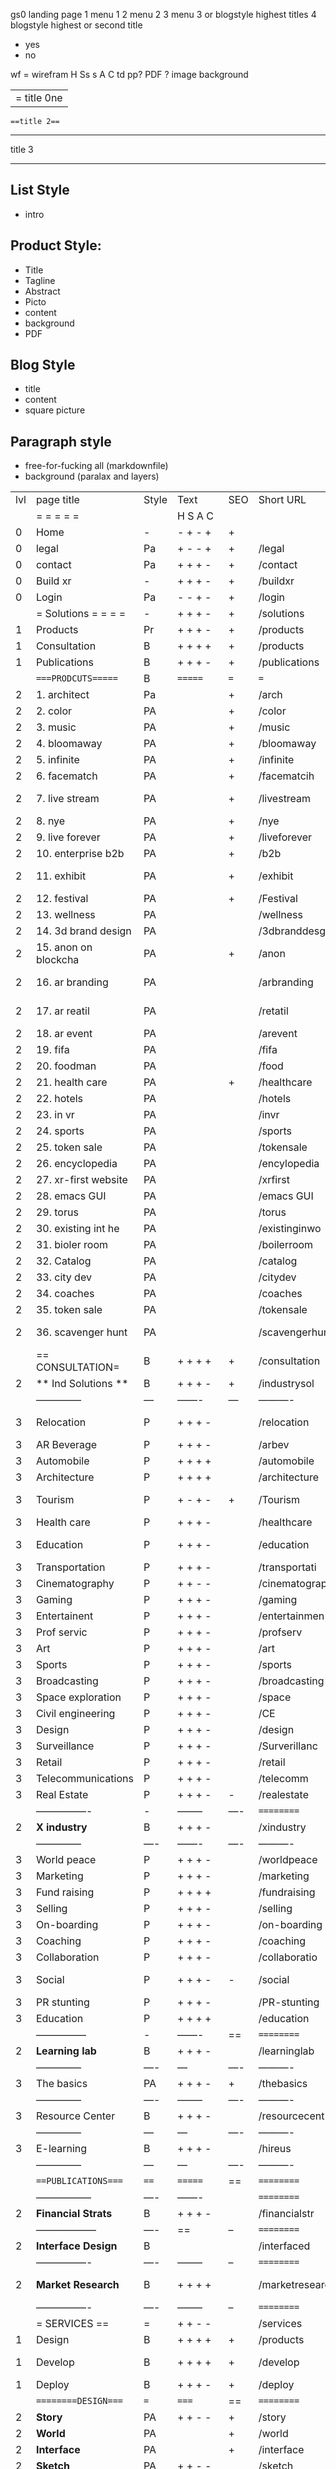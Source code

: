  gs0 landing page
 1 menu 1 
 2 menu 2
 3 menu 3 or blogstyle highest titles
 4 blogstyle highest or second title

 + yes
 - no  
wf = wirefram
H
Ss s 
A
C
td 
pp?
PDF  ?
image
background

|= title 0ne 
===title 2===
---------
title 3
---------


** List Style

- intro


** Product Style:

- Title
- Tagline
- Abstract
- Picto
- content
- background
- PDF


** Blog Style

- title
- content
- square picture

** Paragraph style

- free-for-fucking all (markdownfile)
- background (paralax and layers)





 | lvl | page title            | Style | Text     | SEO  | Short URL       | wf   | PDF  | t-d  | pp?   | Background           | image                      | picto | txtbx | cal | + |
 |     | =  =  =  =  =         |       | H S A C  |      |                 |      |      | +    |       |                      |                            |       |       |     | + |
 |   0 | Home                  | -     | - + - +  | +    |                 |      | -    | +    | -     | + polar pink         |                            |       |       |     | + |
 |   0 | legal                 | Pa    | + - - +  | +    | /legal          |      | +    | +    | -     | + sofa               |                            |       |       |     | + |
 |   0 | contact               | Pa    | + + + -  | +    | /contact        |      | -    | +    | -     | + chairs             |                            |       |       |     | + |
 |   0 | Build xr              | -     | + + + -  | +    | /buildxr        |      | -    | +    | -     | -                    |                            |       |       |     | + |
 |   0 | Login                 | Pa    | - - + -  | +    | /login          |      | -    | +    | -     | + woman              |                            |       |       |     | + |
 |     | = Solutions = = = =   | -     | + + + -  | +    | /solutions      |      | -    | +    | -     | + Polar Green        |                            |       |       |     |   |
 |   1 | Products              | Pr    | + + + -  | +    | /products       | ==   | +    | +    | -     | + Inside Torus       |                            |       |       |     |   |
 |   1 | Consultation          | B     | + + + +  | +    | /products       |      | +    | +    | -     | + polar lights       |                            |       |       |     |   |
 |   1 | Publications          | B     | + + + -  | +    | /publications   |      | +    | +    | -     | + polar lights       |                            |       |       |     |   |
 |     | ====PRODCUTS======    | B     | =======  | ===  | ===             | ==   | ==   | ===  | ==    | + Inside Torus       |                            |       |       |     |   |
 |   2 | 1. architect          | Pa    |          | +    | /arch           |      | -    | +    | -     | + bus stop           |                            |       |       |     |   |
 |   2 | 2. color              | PA    |          | +    | /color          |      | -    | +    | -     | + ball + chair       |                            |       |       |     |   |
 |   2 | 3. music              | PA    |          | +    | /music          |      | -    | +    | -     | + viz sound          |                            |       |       |     |   |
 |   2 | 4. bloomaway          | PA    |          | +    | /bloomaway      |      | -    | +    | -     | + in clouds          |                            |       |       |     |   |
 |   2 | 5. infinite           | PA    |          | +    | /infinite       |      | -    | +    | -     | + hallway            |                            |       |       |     |   |
 |   2 | 6. facematch          | PA    |          | +    | /facematcih     |      | -    | +    | +     | + face               |                            |       |       |     |   |
 |   2 | 7. live stream        | PA    |          | +    | /livestream     |      | -    | +    | -     | - globe connected    |                            |       |       |     |   |
 |   2 | 8. nye                | PA    |          | +    | /nye            |      | -    | +    | +     | + balloons           |                            |       |       |     |   |
 |   2 | 9. live forever       | PA    |          | +    | /liveforever    |      | -    | +    | -     | - immortality        |                            |       |       |     |   |
 |   2 | 10. enterprise b2b    | PA    |          | +    | /b2b            |      | -    | +    | -     | - biz2biz            |                            |       |       |     |   |
 |   2 | 11. exhibit           | PA    |          | +    | /exhibit        |      | -    | +    | -     | + underwater tank    |                            |       |       |     |   |
 |   2 | 12. festival          | PA    |          | +    | /Festival       |      | -    | +    | -     | + ??                 |                            |       |       |     |   |
 |   2 | 13. wellness          | PA    |          |      | /wellness       |      | -    | +    | -     | + tree               |                            |       |       |     |   |
 |   2 | 14. 3d brand design   | PA    |          |      | /3dbranddesgi   |      | -    | +    | -     | -  3d model          |                            |       |       |     |   |
 |   2 | 15. anon on blockcha  | PA    |          | +    | /anon           |      | -    | +    | +     | + Eye                |                            |       |       |     |   |
 |   2 | 16. ar branding       | PA    |          |      | /arbranding     |      | -    | +    | -     | - ar on outsde wrld  |                            |       |       |     |   |
 |   2 | 17. ar reatil         | PA    |          |      | /retatil        |      | -    | +    | -     | - purhasing w / ar   |                            |       |       |     |   |
 |   2 | 18. ar event          | PA    |          |      | /arevent        |      | -    | +    | -     | -                    |                            |       |       |     |   |
 |   2 | 19. fifa              | PA    |          |      | /fifa           |      | -    | +    | -     | -                    |                            |       |       |     |   |
 |   2 | 20. foodman           | PA    |          |      | /food           |      | -    | +    | -     | -                    |                            |       |       |     |   |
 |   2 | 21. health care       | PA    |          | +    | /healthcare     |      | -    | +    | -     | - ar health care     |                            |       |       |     |   |
 |   2 | 22. hotels            | PA    |          |      | /hotels         |      | -    | +    | -     | -                    |                            |       |       |     |   |
 |   2 | 23. in vr             | PA    |          |      | /invr           |      | -    | +    | -     | -                    |                            |       |       |     |   |
 |   2 | 24. sports            | PA    |          |      | /sports         |      | -    | +    | -     | -                    |                            |       |       |     |   |
 |   2 | 25. token sale        | PA    |          |      | /tokensale      |      | -    | +    | -     | - crpyt coins        |                            |       |       |     |   |
 |   2 | 26. encyclopedia      | PA    |          |      | /encylopedia    |      | -    | +    | -     | -  info in torus     |                            |       |       |     |   |
 |   2 | 27. xr-first website  | PA    |          |      | /xrfirst        |      | -    | +    | -     | -                    |                            |       |       |     |   |
 |   2 | 28. emacs GUI         | PA    |          |      | /emacs GUI      |      | -    | +    | -     | -                    |                            |       |       |     |   |
 |   2 | 29. torus             | PA    |          |      | /torus          |      | -    | +    | +     | -                    |                            |       |       |     |   |
 |   2 | 30. existing int he   | PA    |          |      | /existinginwo   |      | -    | +    | -     | -                    |                            |       |       |     |   |
 |   2 | 31. bioler room       | PA    |          |      | /boilerroom     |      | -    | +    | -     | + music viz          |                            |       |       |     |   |
 |   2 | 32. Catalog           | PA    |          |      | /catalog        |      | -    | +    | -     | -                    |                            |       |       |     |   |
 |   2 | 33. city dev          | PA    |          |      | /citydev        |      | -    | +    | -     | - city               |                            |       |       |     |   |
 |   2 | 34. coaches           | PA    |          |      | /coaches        |      | -    | +    | -     | -                    |                            |       |       |     |   |
 |   2 | 35. token sale        | PA    |          |      | /tokensale      |      | -    | +    | -     | - crypto cpoins      |                            |       |       |     |   |
 |   2 | 36. scavenger hunt    | PA    |          |      | /scavengerhun   |      | -    | +    | -     | - ar searching land  |                            |       |       |     |   |
 |     | == CONSULTATION=      | B     | + + + +  | +    | /consultation   |      | -    | +    | -     | + polar green        |                            |       |       |     |   |
 |   2 | ** Ind Solutions **   | B     | + + + -  | +    | /industrysol    |      |      |      |       |                      |                            |       |       |     |   |
 |     | --------------        | ---   | -------  | ---  | ----------      | ---- | ---  |      |       |                      |                            |       |       |     |   |
 |   3 | Relocation            | P     | + + + -  |      | /relocation     |      | -    | +    | -     | - fish bloomaway2    |                            |       |       |     |   |
 |   3 | AR Beverage           | P     | + + + -  |      | /arbev          |      | -    | +    |       |                      |                            |       |       |     |   |
 |   3 | Automobile            | P     | + + + +  |      | /automobile     |      | -    | +    | -     | - concept car        |                            |       |       |     |   |
 |   3 | Architecture          | P     | + + + +  |      | /architecture   |      | -    | +    | -     | - yu mall            |                            |       |       |     |   |
 |   3 | Tourism               | P     | + - + -  | +    | /Tourism        |      | -    | +    | -     | - statue of liberty  |                            |       |       |     |   |
 |   3 | Health care           | P     | + + + -  |      | /healthcare     |      | -    | +    | -     | - ar healthare       |                            |       |       |     |   |
 |   3 | Education             | P     | + + + -  |      | /education      |      | -    | +    | -     | - greekphilosopher   |                            |       |       |     |   |
 |   3 | Transportation        | P     | + + + -  |      | /transportati   |      | -    | +    | -     | - traffic highway    |                            |       |       |     |   |
 |   3 | Cinematography        | P     | + + - -  |      | /cinematograp   |      | -    | +    | -     | - movie reel         |                            |       |       |     |   |
 |   3 | Gaming                | P     | + + + -  |      | /gaming         |      | -    | +    | -     | - vr haptic s        |                            |       |       |     |   |
 |   3 | Entertainent          | P     | + + + -  |      | /entertainmen   |      | -    | +    | -     | - concert            |                            |       |       |     |   |
 |   3 | Prof servic           | P     | + + + -  |      | /profserv       |      | -    | +    | -     | - suit/tie           |                            |       |       |     |   |
 |   3 | Art                   | P     | + + + -  |      | /art            |      | -    | +    | -     | - canvas             |                            |       |       |     |   |
 |   3 | Sports                | P     | + + + -  |      | /sports         |      | -    | +    | -     | - athlete sha        |                            |       |       |     |   |
 |   3 | Broadcasting          | P     | + + + -  |      | /broadcasting   |      | -    | +    | -     | - mic + tower        |                            |       |       |     |   |
 |   3 | Space exploration     | P     | + + + -  |      | /space          |      | -    | +    | -     | - rocket ship        |                            |       |       |     |   |
 |   3 | Civil engineering     | P     | + + + -  |      | /CE             |      | -    | +    | -     | - bridge             |                            |       |       |     |   |
 |   3 | Design                | P     | + + + -  |      | /design         |      | -    | +    | -     | -                    |                            |       |       |     |   |
 |   3 | Surveillance          | P     | + + + -  |      | /Surverillanc   |      | -    | +    | -     | - eye in sky         |                            |       |       |     |   |
 |   3 | Retail                | P     | + + + -  |      | /retail         |      | -    | +    | -     | - grab from s        |                            |       |       |     |   |
 |   3 | Telecommunications    | P     | + + + -  |      | /telecomm       |      | -    | +    | -     | -  devices cn        |                            |       |       |     |   |
 |   3 | Real Estate           | P     | + + + -  | -    | /realestate     |      | -    | +    | -     | -housig              |                            |       |       |     |   |
 |     | ----------------      | -     | -------- | ---- | ==========      | ==   | -    | ===  | ====  | == =========         |                            |       |       |     |   |
 |   2 | *X industry*          | B     | + + + -  |      | /xindustry      |      | -    | +    | -     |                      |                            |       |       |     |   |
 |     | --------------        | ----  | -------  | ---- | ----------      | ---- | ---  |      |       |                      |                            |       |       |     |   |
 |   3 | World peace           | P     | + + + -  |      | /worldpeace     |      | -    | +    | -     | - dove               |                            |       |       |     |   |
 |   3 | Marketing             | P     | + + + -  |      | /marketing      |      | -    | +    | -     | - charts + medi      |                            |       |       |     |   |
 |   3 | Fund raising          | P     | + + + +  |      | /fundraising    |      | -    | +    | -     | - chart ->goal       |                            |       |       |     |   |
 |   3 | Selling               | P     | + + + -  |      | /selling        |      | -    | +    | -     | - transaction        |                            |       |       |     |   |
 |   3 | On-boarding           | P     | + + + -  |      | /on-boarding    |      | -    | +    | -     | - welcoming          |                            |       |       |     |   |
 |   3 | Coaching              | P     | + + + -  |      | /coaching       |      | -    | +    | -     | - trainer            |                            |       |       |     |   |
 |   3 | Collaboration         | P     | + + + -  |      | /collaboratio   |      | -    | +    | -     | - remote coop        |                            |       |       |     |   |
 |   3 | Social                | P     | + + + -  | -    | /social         |      | -    | +    | -     | - social icons       | rise of social chart       |       |       |     |   |
 |   3 | PR stunting           | P     | + + + -  |      | /PR-stunting    |      | -    | +    | -     | - garnering att      |                            |       |       |     |   |
 |   3 | Education             | P     | + + + +  |      | /education      |      | -    | +    | -     | - books on shel      | brain on vr                |       |       |     |   |
 |     | ---------------       | -     | -------  | ==   | ==========      | ==   | -    | ==   | ==    | == =========         |                            |       |       |     |   |
 |   2 | *Learning lab*        | B     | + + + -  |      | /learninglab    |      | -    | +    | -     | vr wood guy          | dales cone                 |       |       |     |   |
 |     | --------------        | ----  | ---      | ---- | ----------      | ---- | ---  |      |       |                      |                            |       |       |     |   |
 |   3 | The basics            | PA    | + + + -  | +    | /thebasics      |      | -    | +    | -     | childrens blocks     |                            |       |       |     |   |
 |     | --------------        | ----  | -------- | ---- | ----------      | ---- | ---  |      |       |                      |                            |       |       |     |   |
 |   3 | Resource Center       | B     | + + + -  |      | /resourcecent   |      | -    | +    | +     |                      |                            |       |       |     |   |
 |     | --------------        | ---   | ---      | ---- | ----------      | ---- | ---  |      |       |                      |                            |       |       |     |   |
 |   3 | E-learning            | B     | + + + -  |      | /hireus         |      |      |      |       |                      |                            |       |       |     |   |
 |     | --------------        | ---   | ---      | ---- | ----------      | ---- | ---  |      |       |                      |                            |       |       |     |   |
 |     | ===PUBLICATIONS====   | ====  | =======  | ==   | ==========      | ==   | -    | ==   | ====  | ======               |                            |       |       |     |   |
 |     | -----------------     | ----  | -------  |      | ==========      | ==   | ==   | ==   | ===   | ======               |                            |       |       |     |   |
 |   2 | *Financial Strats*    | B     | + + + -  |      | /financialstr   |      | -    | +    | +     |                      |                            |       |       |     |   |
 |     | ------------------    | ----  | ==       | --   | ==========      | ==   | -    | ==   | ==    | ======               |                            |       |       |     |   |
 |   2 | *Interface Design*    | B     |          |      | /interfaced     |      | -    | +    | -     |                      |                            |       |       |     |   |
 |     | ----------------      | ----  | -------- | --   | ==========      | ==   | -    | ==   | ==    | ======               |                            |       |       |     |   |
 |   2 | *Market Research*     | B     | + + + +  |      | /marketresearch |      | -    | +    | +     |                      | adopt chart, headset sales |       |       |     |   |
 |     | ----------------      | ----  | -------- | --   | ==========      | ==   | -    | ==   | ==    | ======               |                            |       |       |     |   |
 |     | = SERVICES  ==        | =     | + + - -  |      | /services       |      | -    | +    |       |                      |                            |       |       |     |   |
 |   1 | Design                | B     | + + + +  | +    | /products       |      | -    | +    | -     |                      |                            |       |       |     |   |
 |    1 | Develop               | B     | + + + +  | +    | /develop        |      | -    | +    | -     |                      | game engine diag, ge TA    |       |       |     |   |
 |   1 | Deploy                | B     | + + + -  | +    | /deploy         |      | -    | +    | -     | rocket launch        |                            |       |       |     |   |
 |     | =========DESIGN====   | ===   | =====    | ==   | ==========      | ==   | ==   | ==   | -     |                      |                            |       |       |     |   |
 |   2 | *Story*               | PA    | + + - -  | +    | /story          |      | -    | +    | -     |                      |                            |       |       |     |   |
 |   2 | *World*               | PA    |          | +    | /world          |      | -    | +    | -     |                      |                            |       |       |     |   |
 |   2 | *Interface*           | PA    |          | +    | /interface      |      | -    | +    | -     |                      |                            | o     |       |     |   |
 |   2 | *Sketch*              | PA    | + + - -  |      | /sketch         |      | -    | +    | -     |                      |                            |       |       |     |   |
 |   2 | *Storyboard *         | PA    | + + - -  |      | /storyboard     |      | -    | +    | -     |                      |                            |       |       |     |   |
 |   2 | *Script*              | PA    | + + - -  |      | /script         |      | -    | +    | -     |                      |                            |       |       |     |   |
 |   2 | *Model*               | PA    | + + - -  |      | /model          |      | -    | +    | -     |                      |                            |       |       |     |   |
 |     | ==========DEVELOP===  | -     | + + + -  | ==   | ==========      | ==   | ==   | ==   | ==    |                      | game engine                |       |       |     |   |
 |     | ------------------    | ----  | -------- |      | -----------     |      | -    | +    | -     |                      |                            |       |       |     |   |
 |     | *Program*             | B     | + + + -  | +    | /program        |      | -    | +    | -     | - wave of dots       | Game Engine                |       |       |     |   |
 |     | --------------        | ----  | -------- | ---  | ----------      | ---- | ---- |      | -     |                      |                            |       |       |     |   |
 |     | Web XR                | pa    | + - - -  |      | /webxr          |      | -    | +    | -     | - beakers with code  |                            |       |       |     |   |
 |     | Physics engine        | pa    | + - - -  |      | /physicsengine  |      | -    | +    | -     | - steve eatin chps   |                            |       |       |     |   |
 |     | Code                  | pa    | + + + -  |      | /code           |      | -    |      | -     |                      |                            |       |       |     |   |
 |     | AI                    | pa    | + + + +  | +    | /ai             |      | -    | +    | -     | - robot              |                            |       |       |     |   |
 |     | Biometrics            | pa    | + + + -  |      | /biometrics     |      | -    | +    | -     |                      |                            |       |       |     |   |
 |     | Cryptocurrencies      | pa    | + + + -  | +    | /cryptocurrency |      | -    |      | -     | - crpyotocoin        |                            |       |       |     |   |
 |     | Finite State Machines | pa    | + + + -  | +    | /fsm            |      | -    | +    | -     | - avatar             |                            |       |       |     |   |
 |     | -------------         | ----  | -------- |      | --------------- | ---- | ---- | ---- | ----- | -----------------    | -------------------------  | ----- |       |     |   |
 |     | *Produce*             | B     | + + + -  |      | /produce        |      | -    | +    | -     | - wave of abstract   |                            |       |       |     |   |
 |     | --------------        | ----  | -------- | ---  | --------------- | ---- | ---- | ---- | ----- | -------------------- | ---                        |       |       |     |   |
 |     | Live Stream           | pa    | + + + +  | +    | /livestram      |      | -    | +    | -     | virtual concert      |                            |       |       |     |   |
 |     | 3D audio              | pa    | + + - -  | +    | /3daudio        |      | -    | +    | -     |                      |                            |       |       |     |   |
 |     | Haptics               | pa    | + + + -  |      | /haptics        |      | -    | +    | -     |                      |                            |       |       |     |   |
 |     | Volumetric            | pa    | + + + -  |      | /columetric     |      | -    | +    | -     |                      |                            |       |       |     |   |
 |     | Photogrammetry        | pa    | + + + -  |      | /photogrammet   |      | -    | +    | -     |                      |                            |       |       |     |   |
 |     | 360 video             | pa    | + + + -  | +    | /360video       |      | -    | +    | -     |                      |                            |       |       |     |   |
 |     | Robotics              | pa    | + + + -  |      | /robotics       |      | -    | +    | -     |                      |                            |       |       |     |   |
 |     | Holograms             | pa    | + + + -  |      | /holograms      |      | -    | +    | -     |                      |                            |       |       |     |   |
 |     | Projection Mapping    | pa    | + + + -  |      | /projectionma   |      | -    | +    | -     |                      |                            |       |       |     |   |
 |     | Optical Tracing       | pa    | + + + -  |      | /opticaltrack   |      | -    | +    | -     |                      |                            |       |       |     |   |
 |     | Motion Capture        | pa    | + + + -  |      | /motioncaptur   |      | -    | +    | -     |                      |                            |       |       |     |   |
 |     | Emotion Recognition   | pa    | + + + -  |      | /emotionrecog   |      | -    | +    | -     |                      |                            |       |       |     |   |
 |     | Microarchitectures    | pa    | + + + -  |      | /microarchite   |      | -    | +    | -     |                      |                            |       |       |     |   |
 |     | -----------------     | ---   | -------- |      | -----------     |      | -    | +    | -     |                      |                            |       |       |     |   |
 |     | *Netowrk*             | B     | + + + -  |      | /Network        |      | -    | +    | -     | wave of humminbirds  |                            |       |       |     |   |
 |     | --------------        | ----  | -------- | ---  | ----------      | ---- | ---  |      |       |                      |                            |       |       |     |   |
 |     | Live Stream           | pa    | + + + -  | *    | /livestream     |      | -    | +    | -     |                      |                            |       |       |     |   |
 |     | Cloud Computing       | pa    | + + + -  | *    | /cloudcomputi   |      | -    | +    | -     |                      |                            |       |       |     |   |
 |     | Blockchain            | pa    | + + + -  | *    | /blockchain     |      | -    | +    | -     |                      |                            |       |       |     |   |
 |     | P2P                   | pa    | + + + -  |      | /p2p            |      | -    | +    | -     |                      |                            |       |       |     |   |
 |     | IoT                   | pa    | + + + -  |      | /iot            |      | -    | +    |       |                      |                            |       |       |     |   |
 |     | Spatial os            | pa    | + - - -  |      | /spatialos      |      | -    | +    | -     | - room scale vr      |                            |       |       |     |   |
 |     | ======DEPLOY=         | ===   | ======== | ==   | ==========      | ==   | -    | ===  | -     |                      |                            |       |       |     |   |
 |     | Distribution          | pa    | + + + -  |      | /distribution   |      | +    | +    | -     | buffet of media      |                            |       |       |     |   |
 |     | Promotion             | pa    |          |      | /promotion      |      | -    | +    | -     | mega phone           |                            |       |       |     |   |
 |     | Publishing            | pa    | +        |      | /publishing     |      | -    | +    | -     | printing press       |                            |       |       |     |   |
 |     | Activation            | pa    | +        |      | /activation     |      | -    | +    | -     |                      |                            |       |       |     |   |
 |     | Audiences             | pa    | + + + -  |      | /audiences      |      | -    | +    |       |                      |                            |       |       |     |   |
 |     | Advertise             | pa    |          |      | /productions    |      | -    | +    |       |                      |                            |       |       |     |   |
 |     | --------------        | ---   | ---      | ---  | ----------      | ---- | ---- | ===  |       |                      |                            |       |       |     |   |
 |     | =  NOVA XR     = = =  |       |          |      | /novaxr         |      | -    | +    |       |                      |                            |       |       |     |   |
 |     | --------------        | ---   | ---      | ---  | ----------      | ---- | ---- | ---- |       |                      |                            |       |       |     |   |
 |     | Who We Are            | l     |          |      | /whoweare       |      | -    | +    |       |                      |                            |       |       |     |   |
 |     | Partnerships          | l     |          |      | /partnerships   |      | -    | +    |       |                      |                            |       |       |     |   |
 |     | Find Us               | pa    |          |      | /findus         |      | -    | +    |       |                      |                            |       |       |     |   |
 |     | =WHO WE ARE=          | ===== | ======   | ==   | ===========     | ===  | -    | ===  | ====  |                      |                            |       |       |     |   |
 |     | --------------        | ---   | -------  | ---  | ----------      | ---- | ---- | ===  |       |                      |                            |       |       |     |   |
 |     | About Us *            | pa    | + + + -  |      | /aboutus        |      | +    | +    |       |                      |                            |       |       |     |   |
 |     | --------------        | ---   | ---      | ---  | ----------      | ---- | ---- | ===  |       |                      |                            |       |       |     |   |
 |     | Lab Live   *          | B     |          |      | /lablive        |      | -    | +    |       |                      |                            |       |       |     |   |
 |     | --------------        | ---   | ---      | ---  | ----------      | ---- | ---- | ===  |       |                      |                            |       |       |     |   |
 |     | Remote OS             | pa    |          |      | /remoteos       |      | -    | +    |       |                      |                            |       |       |     |   |
 |     | Father of VR          | pa    |          |      | /fatherofvr     |      | -    | +    |       |                      |                            |       |       |     |   |
 |     | Gitblog               | pa    |          |      | /gitblog        |      | -    | +    |       |                      |                            |       |       |     |   |
 |     | --------------        | ---   | ---      | ---  | ----------      | ---- | ---  | ===  |       |                      |                            |       |       |     |   |
 |     | Community *           | B     | +        | ==   | ==========      | ==   | ===  | ===  | ====  |                      |                            |       |       |     |   |
 |     | --------------        | ---   | ---      | ---  | ----------      | ---- | ---  | ===  |       |                      |                            |       |       |     |   |
 |     | Philanthr             | pa    | +        |      | /philanthropy   |      | -    | +    |       |                      |                            |       |       |     |   |
 |     | Philosophy            | pa    | +        |      | /philosophy     |      | -    | +    |       | rocks                |                            |       |       |     |   |
 |     | Shouts                | pa    | +        |      | /shouts         |      | -    | +    |       |                      |                            |       |       |     |   |
 |     | Rent room             | pa    | +        |      | /rentroom       |      | -    | +    |       |                      | nova office spae           |       |       |     |   |
 |     | Photoshoot            | pa    | +        |      | /photoshoot     |      | -    | +    |       |                      |                            |       |       |     |   |
 |     | ===PARTNERSHIP        | -     | ======   | ==   | ==========      | ==   | -    | ==   | ====  |                      |                            |       |       |     |   |
 |     | --------------        | ---   | -------  | ---  | ----------      | ---- | ---  | ---  | ===   |                      |                            |       |       |     |   |
 |     | *Productions*         | B     | + + + -  |      | /productions    |      | -    | +    |       |                      |                            |       |       |     |   |
 |     | --------------        | ---   | -------  | ---  | ----------      | ---- | ---  | ---  | ===   |                      |                            |       |       |     |   |
 |     | Hard Rock             | pa    | + + + +  |      | /hardrock       |      | -    | +    |       |                      |                            |       |       |     |   |
 |     | Taiwa                 | pa    | + + + -  |      | /taiwan         |      | -    | +    |       |                      |                            |       |       |     |   |
 |     | Australia             | pa    | + + + -  |      | /australia      |      | -    | +    |       |                      |                            |       |       |     |   |
 |     | Kelly                 | pa    | + + + -  |      | /kelly          |      | -    | +    |       |                      |                            |       |       |     |   |
 |     | Live Nation           | pa    | + + + -  |      | /livenation     |      | -    | +    |       |                      |                            |       |       |     |   |
 |     | Italian Trade Agency  | pa    | + + + -  |      | /italiatrade    |      | -    | +    |       |                      |                            |       |       |     |   |
 |     | Go Ahead Tours        | pa    | + + + -  |      | /goahead        |      | -    | +    |       |                      |                            |       |       |     |   |
 |     | Hawian Airlines       | pa    | + + + -  |      | /hawianair      |      | -    | +    |       |                      |                            |       |       |     |   |
 |     | Cayman Islands        | pa    | + + + -  |      | /cayman         |      | -    | +    |       |                      |                            |       |       |     |   |
 |     | Beam                  | pa    | + + + -  |      | /beam           |      | -    | +    |       |                      |                            |       |       |     |   |
 |     | Con Body              | pa    | + + + -  |      | /conbody        |      | +    | +    |       |                      | live stream content        |       |       |     |   |
 |     | NYE                   | pa    | + + + -  |      | /nye            |      | -    | +    |       |                      |                            |       |       |     |   |
 |     | Ethiopia              | pa    | + + + -  |      | /ethiopia       |      | -    | +    |       |                      | photogrammetry             |       |       |     |   |
 |     | Paris                 | pa    | + + + -  |      | /paris          |      | -    | +    |       |                      | photogrammtery             |       |       |     |   |
 |     | July 4th BBQ          | pa    | + + + -  |      | /4thjuly        |      | +    | +    |       |                      | live stream content        |       |       |     |   |
 |     | NYE                   | pa    | + - - -  |      | /nye2019        |      | -    | +    |       |                      |                            |       |       |     |   |
 |     | mardi gras            | pa    | + - - -  |      | /mardigras      |      | -    | +    |       | masquerade           |                            |       |       |     |   |
 |     | 4th july              | pa    | + - - -  |      | /4thjuly        |      | -    | +    |       | fireworks            |                            |       |       |     |   |
 |     | holi                  | pa    | + - - -  |      | /holi           |      | -    | +    |       | rainbow colorful     |                            |       |       |     |   |
 |     | san fermin            | pa    | + - - -  |      | /san-fermin     |      | -    | +    |       | toros                |                            |       |       |     |   |
 |     | oktober fest          | pa    | + - - -  |      | /oktoberfest    |      | -    | +    |       | beer                 |                            |       |       |     |   |
 |     | songkran              | pa    | + - - -  |      | /songkran       |      | -    | +    |       | water fight          |                            |       |       |     |   |
 |     | full moon             | pa    | + - - -  |      | /fullmoon       |      | -    | +    |       | full moon party      |                            |       |       |     |   |
 |     | ----------------      | ---   | -------  |      | -------------   |      | ---- | +    |       |                      |                            |       |       |     |   |
 |     | *Partners*            | B     | + + + -  |      | /partners       |      | -    | +    |       |                      |                            |       |       |     |   |
 |     | ----------------      | ---   | -------  |      | -------------   |      |      | +    |       |                      |                            |       |       |     |   |
 |     | Studios and Labs      | pa    | + + + -  | +    | /studios        |      | -    | +    |       |                      |                            |       | +     | -   |   |
 |     | Investor              | pa    | + + + -  |      | /investor       |      | -    | +    |       |                      |                            |       |       |     |   |
 |     | Producer              | pa    | + + + -  |      | /producer       |      | -    | +    |       |                      |                            |       | +     | +   |   |
 |     | Sponsor               | pa    | + + + -  |      | /sponsor        |      | -    | +    |       |                      |                            |       | +     | +   |   |
 |     | ----------------      | ---   | -------  |      | -------------   |      | ---- | +    |       |                      |                            |       |       |     |   |
 |     | * Career *            | B     | + + + -  |      | /careers        |      | +    | +    |       |                      |                            |       | +     | +   |   |
 |     | ----------------      | ---   | -------  |      | -------------   |      | ---- | +    |       |                      |                            |       | ====  | === |   |
 |     | Developer             | pa    | + + + -  |      | /developer      |      | -    | +    |       |                      |                            |       | +     | +   |   |
 |     | Designer              | pa    | + + + -  |      | /designer       |      | -    | +    |       |                      |                            |       | +     | +   |   |
 |     | Apprentice            | pa    | + + + -  |      | /apprentice     |      | -    | +    |       |                      |                            |       | +     | +   |   |
 |     | Freelance             | pa    | + + + -  |      | /freelance      |      | -    | +    |       |                      |                            |       | +     | +   |   |
 |     | Volunteer             | pa    | + + + -  | +    | /volunteer      |      | -    | +    |       | people helping       |                            |       | +     | +   |   |
 |     | =Find Us=             | pa    | + + - -  |      | /findus         |      | -    | +    |       |                      |                            |       | +     | +   |   |


** 
** 
** 
** 
* more


 | == | ==Novacognito== | - | + |   | /novacognito  |   | - |   |   |      |   |   |   |   |
 |  1 | Money           | - | + |   | /money        |   | - |   |   |      |   |   |   |   |
 |  1 | Team Access     | - | + |   | /teamaccess   |   | - |   |   |      |   |   |   |   |
 |    | Payment         |   |   |   |               |   |   |   |   |      |   |   |   |   |
 |  1 | Creative Specs  | - | + |   | /creativespec |   | - |   |   |      |   |   |   |   |
 |    | Member          | - | + |   | /membership   |   | - | + |   | safe |   |   |   |   |

 | === | ==Future prod=       | -    | +       |     | /futurepro    |    | -   |     |      |                |       |   |   |   |
 | 4   | NYE                  | -    | +       |     | /nye2019      |    | -   |     |      |                |       |   |   |   |
 | 4   | mardi gras           | -    | +       |     | /mardigras    |    | -   |     |      |                |       |   |   |   |
 | 4   | 4th july             | -    | +       |     | /4thjuly      |    | -   |     |      |                |       |   |   |   |
 | 4   | holi                 | -    | +       |     | /holi         |    | -   |     |      |                |       |   |   |   |
 | 4   | san fermin           | -    | +       |     | /san-fermin   |    | -   |     |      |                |       |   |   |   |
 | 4   | oktober fest         | -    | +       |     | /oktoberfest  |    | -   |     |      |                |       |   |   |   |
 | 4   | songkran             | -    | +       |     | /songkran     |    | -   |     |      |                |       |   |   |   |
 | 4   | full moon            | -    | +       |     | /fullmoon     |    | -   |     |      |                |       |   |   |   |


| 4L | *Interface Design* | - |   |   |             |   | - |   | - |   |   |   |   |   |   |
|    | Remote OS          | - |   |   | /remoteos   |   | - |   | - |   |   |   |   |   |   |
|    | nova - mode        | - |   |   | /novamode   |   | - |   | - |   |   |   |   |   |   |
|    | Live Streaming     | - |   |   | /livestream |   | - |   | - |   |   |   |   |   |   |
|    |                    |   |   |   |             |   |   |   |   |   |   |   |   |   |   |
